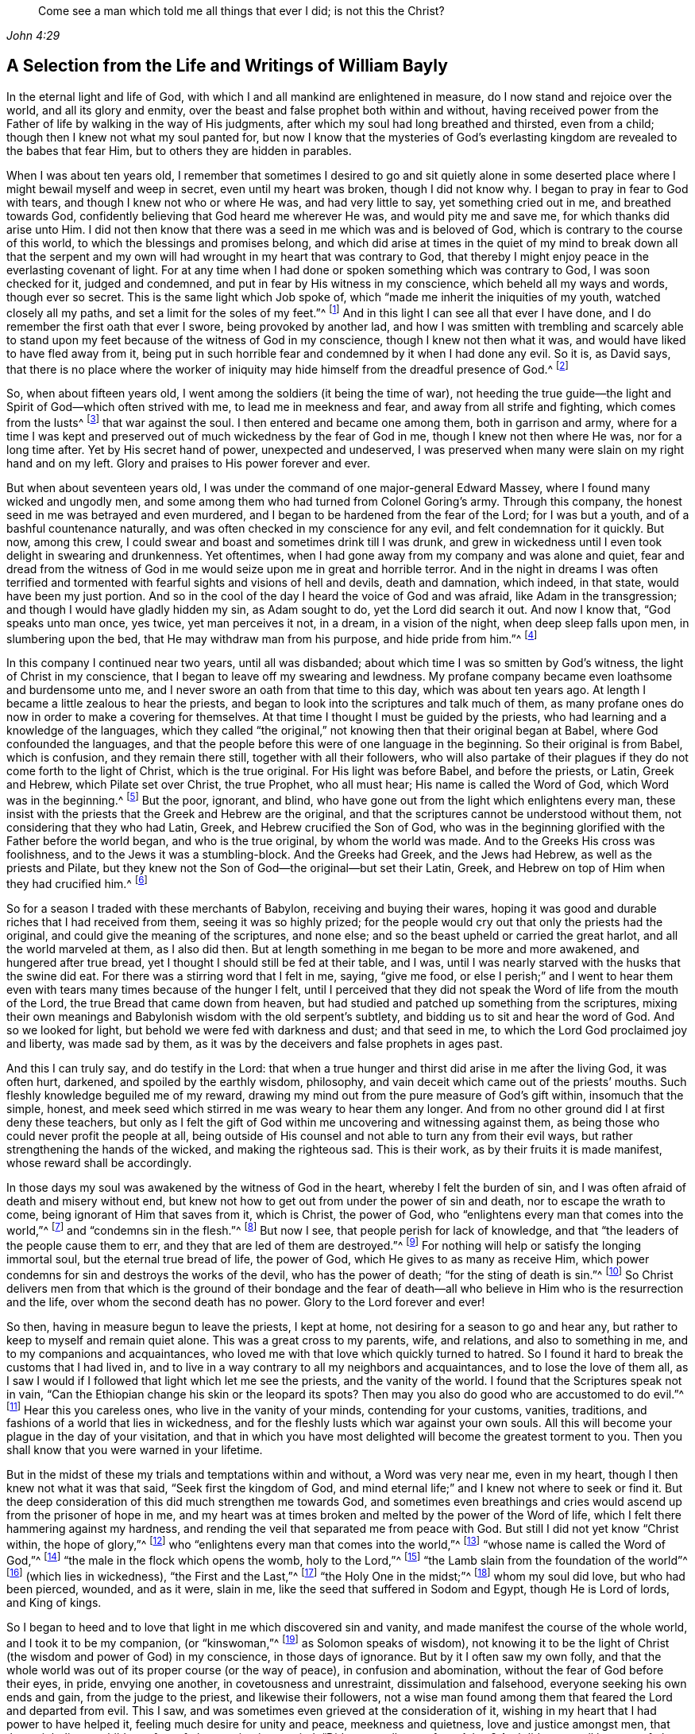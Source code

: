 [quote.epigraph, , John 4:29]
____
Come see a man which told me all things that ever I did;
is not this the Christ?
____

[short="Life and Writings of William Bayly"]
== A Selection from the Life and Writings of William Bayly

In the eternal light and life of God,
with which I and all mankind are enlightened in measure,
do I now stand and rejoice over the world, and all its glory and enmity,
over the beast and false prophet both within and without,
having received power from the Father of life by walking in the way of His judgments,
after which my soul had long breathed and thirsted, even from a child;
though then I knew not what my soul panted for,
but now I know that the mysteries of God`'s everlasting
kingdom are revealed to the babes that fear Him,
but to others they are hidden in parables.

When I was about ten years old,
I remember that sometimes I desired to go and sit quietly alone in
some deserted place where I might bewail myself and weep in secret,
even until my heart was broken, though I did not know why.
I began to pray in fear to God with tears, and though I knew not who or where He was,
and had very little to say, yet something cried out in me, and breathed towards God,
confidently believing that God heard me wherever He was, and would pity me and save me,
for which thanks did arise unto Him.
I did not then know that there was a seed in me which was and is beloved of God,
which is contrary to the course of this world,
to which the blessings and promises belong,
and which did arise at times in the quiet of my mind to break down all that the
serpent and my own will had wrought in my heart that was contrary to God,
that thereby I might enjoy peace in the everlasting covenant of light.
For at any time when I had done or spoken something which was contrary to God,
I was soon checked for it, judged and condemned,
and put in fear by His witness in my conscience, which beheld all my ways and words,
though ever so secret.
This is the same light which Job spoke of,
which "`made me inherit the iniquities of my youth, watched closely all my paths,
and set a limit for the soles of my feet.`"^
footnote:[Job 13:26-27.]
And in this light I can see all that ever I have done,
and I do remember the first oath that ever I swore, being provoked by another lad,
and how I was smitten with trembling and scarcely able to stand
upon my feet because of the witness of God in my conscience,
though I knew not then what it was, and would have liked to have fled away from it,
being put in such horrible fear and condemned by it when I had done any evil.
So it is, as David says,
that there is no place where the worker of iniquity
may hide himself from the dreadful presence of God.^
footnote:[Salmo 139:7-12, y Job 34:22]

So, when about fifteen years old, I went among the soldiers (it being the time of war),
not heeding the true guide--the light and Spirit of God--which often strived with me,
to lead me in meekness and fear, and away from all strife and fighting,
which comes from the lusts^
footnote:[James 4:1-2]
that war against the soul.
I then entered and became one among them, both in garrison and army,
where for a time I was kept and preserved out of
much wickedness by the fear of God in me,
though I knew not then where He was, nor for a long time after.
Yet by His secret hand of power, unexpected and undeserved,
I was preserved when many were slain on my right hand and on my left.
Glory and praises to His power forever and ever.

But when about seventeen years old, I was under the
command of one major-general Edward Massey,
where I found many wicked and ungodly men,
and some among them who had turned from Colonel Goring`'s army.
Through this company, the honest seed in me was betrayed and even murdered,
and I began to be hardened from the fear of the Lord; for I was but a youth,
and of a bashful countenance naturally,
and was often checked in my conscience for any evil,
and felt condemnation for it quickly.
But now, among this crew, I could swear and boast and sometimes drink till I was drunk,
and grew in wickedness until I even took delight in swearing and drunkenness.
Yet oftentimes, when I had gone away from my company and was alone and quiet,
fear and dread from the witness of God in me would
seize upon me in great and horrible terror.
And in the night in dreams I was often terrified and tormented
with fearful sights and visions of hell and devils,
death and damnation, which indeed, in that state, would have been my just portion.
And so in the cool of the day I heard the voice of God and was afraid,
like Adam in the transgression; and though I would have gladly hidden my sin,
as Adam sought to do, yet the Lord did search it out.
And now I know that, "`God speaks unto man once, yes twice, yet man perceives it not,
in a dream, in a vision of the night, when deep sleep falls upon men,
in slumbering upon the bed, that He may withdraw man from his purpose,
and hide pride from him.`"^
footnote:[Job 13:14-17.]

In this company I continued near two years, until all was disbanded;
about which time I was so smitten by God`'s witness,
the light of Christ in my conscience, that I began to leave off my swearing and lewdness.
My profane company became even loathsome and burdensome unto me,
and I never swore an oath from that time to this day, which was about ten years ago.
At length I became a little zealous to hear the priests,
and began to look into the scriptures and talk much of them,
as many profane ones do now in order to make a covering for themselves.
At that time I thought I must be guided by the priests,
who had learning and a knowledge of the languages,
which they called "`the original,`" not knowing then that their original began at Babel,
where God confounded the languages,
and that the people before this were of one language in the beginning.
So their original is from Babel, which is confusion, and they remain there still,
together with all their followers,
who will also partake of their plagues if they do not come forth to the light of Christ,
which is the true original.
For His light was before Babel, and before the priests, or Latin, Greek and Hebrew,
which Pilate set over Christ, the true Prophet, who all must hear;
His name is called the Word of God, which Word was in the beginning.^
footnote:[John 1:1]
But the poor, ignorant, and blind,
who have gone out from the light which enlightens every man,
these insist with the priests that the Greek and Hebrew are the original,
and that the scriptures cannot be understood without them,
not considering that they who had Latin, Greek, and Hebrew crucified the Son of God,
who was in the beginning glorified with the Father before the world began,
and who is the true original, by whom the world was made.
And to the Greeks His cross was foolishness,
and to the Jews it was a stumbling-block.
And the Greeks had Greek, and the Jews had Hebrew, as well as the priests and Pilate,
but they knew not the Son of God--the original--but set their Latin, Greek,
and Hebrew on top of Him when they had crucified him.^
footnote:[John 19:19-20.]

So for a season I traded with these merchants of Babylon,
receiving and buying their wares,
hoping it was good and durable riches that I had received from them,
seeing it was so highly prized;
for the people would cry out that only the priests had the original,
and could give the meaning of the scriptures, and none else;
and so the beast upheld or carried the great harlot, and all the world marveled at them,
as I also did then.
But at length something in me began to be more and more awakened,
and hungered after true bread, yet I thought I should still be fed at their table,
and I was, until I was nearly starved with the husks that the swine did eat.
For there was a stirring word that I felt in me, saying, "`give me food,
or else I perish;`" and I went to hear them even
with tears many times because of the hunger I felt,
until I perceived that they did not speak the Word of life from the mouth of the Lord,
the true Bread that came down from heaven,
but had studied and patched up something from the scriptures,
mixing their own meanings and Babylonish wisdom with the old serpent`'s subtlety,
and bidding us to sit and hear the word of God.
And so we looked for light, but behold we were fed with darkness and dust;
and that seed in me, to which the Lord God proclaimed joy and liberty,
was made sad by them, as it was by the deceivers and false prophets in ages past.

And this I can truly say, and do testify in the Lord:
that when a true hunger and thirst did arise in me after the living God,
it was often hurt, darkened, and spoiled by the earthly wisdom, philosophy,
and vain deceit which came out of the priests`' mouths.
Such fleshly knowledge beguiled me of my reward,
drawing my mind out from the pure measure of God`'s gift within,
insomuch that the simple, honest,
and meek seed which stirred in me was weary to hear them any longer.
And from no other ground did I at first deny these teachers,
but only as I felt the gift of God within me uncovering and witnessing against them,
as being those who could never profit the people at all,
being outside of His counsel and not able to turn any from their evil ways,
but rather strengthening the hands of the wicked, and making the righteous sad.
This is their work, as by their fruits it is made manifest,
whose reward shall be accordingly.

In those days my soul was awakened by the witness of God in the heart,
whereby I felt the burden of sin, and I was often afraid of death and misery without end,
but knew not how to get out from under the power of sin and death,
nor to escape the wrath to come, being ignorant of Him that saves from it,
which is Christ, the power of God,
who "`enlightens every man that comes into the world,`"^
footnote:[John 1:9]
and "`condemns sin in the flesh.`"^
footnote:[Romans 8:3]
But now I see, that people perish for lack of knowledge,
and that "`the leaders of the people cause them to err,
and they that are led of them are destroyed.`"^
footnote:[Isaiah 9:16.]
For nothing will help or satisfy the longing immortal soul,
but the eternal true bread of life, the power of God,
which He gives to as many as receive Him,
which power condemns for sin and destroys the works of the devil,
who has the power of death; "`for the sting of death is sin.`"^
footnote:[1 Corinthians 15:56]
So Christ delivers men from that which is the ground of their bondage and the
fear of death--all who believe in Him who is the resurrection and the life,
over whom the second death has no power.
Glory to the Lord forever and ever!

So then, having in measure begun to leave the priests, I kept at home,
not desiring for a season to go and hear any,
but rather to keep to myself and remain quiet alone.
This was a great cross to my parents, wife, and relations, and also to something in me,
and to my companions and acquaintances,
who loved me with that love which quickly turned to hatred.
So I found it hard to break the customs that I had lived in,
and to live in a way contrary to all my neighbors and acquaintances,
and to lose the love of them all,
as I saw I would if I followed that light which let me see the priests,
and the vanity of the world.
I found that the Scriptures speak not in vain,
"`Can the Ethiopian change his skin or the leopard its spots?
Then may you also do good who are accustomed to do evil.`"^
footnote:[Jeremiah 13:23.]
Hear this you careless ones, who live in the vanity of your minds,
contending for your customs, vanities, traditions,
and fashions of a world that lies in wickedness,
and for the fleshly lusts which war against your own souls.
All this will become your plague in the day of your visitation,
and that in which you have most delighted will become the greatest torment to you.
Then you shall know that you were warned in your lifetime.

But in the midst of these my trials and temptations within and without,
a Word was very near me, even in my heart, though I then knew not what it was that said,
"`Seek first the kingdom of God,
and mind eternal life;`" and I knew not where to seek or find it.
But the deep consideration of this did much strengthen me towards God,
and sometimes even breathings and cries would ascend up from the prisoner of hope in me,
and my heart was at times broken and melted by the power of the Word of life,
which I felt there hammering against my hardness,
and rending the veil that separated me from peace with God.
But still I did not yet know "`Christ within, the hope of glory,`"^
footnote:[Colossians 1:27]
who "`enlightens every man that comes into the world,`"^
footnote:[John 1:9]
"`whose name is called the Word of God,`"^
footnote:[Revelation 19:13]
"`the male in the flock which opens the womb, holy to the Lord,`"^
footnote:[Luke 2:23]
"`the Lamb slain from the foundation of the world`"^
footnote:[Revelation 13:8]
(which lies in wickedness), "`the First and the Last,`"^
footnote:[Isaiah 48:12; Revelation 1:17-2:8, 22:13]
"`the Holy One in the midst;`"^
footnote:[Isaiah 12:6; Hosea 11:9]
whom my soul did love, but who had been pierced, wounded, and as it were, slain in me,
like the seed that suffered in Sodom and Egypt, though He is Lord of lords,
and King of kings.

So I began to heed and to love that light in me which discovered sin and vanity,
and made manifest the course of the whole world, and I took it to be my companion,
(or "`kinswoman,`"^
footnote:[Proverbs 7:4 KJV]
as Solomon speaks of wisdom),
not knowing it to be the light of Christ (the wisdom and power of God) in my conscience,
in those days of ignorance.
But by it I often saw my own folly,
and that the whole world was out of its proper course (or the way of peace),
in confusion and abomination, without the fear of God before their eyes, in pride,
envying one another, in covetousness and unrestraint, dissimulation and falsehood,
everyone seeking his own ends and gain, from the judge to the priest,
and likewise their followers,
not a wise man found among them that feared the Lord and departed from evil.
This I saw, and was sometimes even grieved at the consideration of it,
wishing in my heart that I had power to have helped it,
feeling much desire for unity and peace, meekness and quietness,
love and justice amongst men, that they might live as children of one father;
saying in my mind, "`Did not we all come from Adam?
And did we not all have one father and mother in the beginning?
Why then should one envy another, and be high, proud, and stubborn against another,
and murder each other about a little piece of earth,
or a pursuit of vain glory that will wither?
And why should man hate, and strive, and be angry about religion, and their judgments,
and opinions, and even fight one another about these things?`"

When I considered these things in my mind,
I desired in my heart that God would remedy all this, and at last put an end to it;
for I even felt the whole creation groaning in bondage
under these oppressions at that time.
Yet I did not yet know that it was the light of Christ
in me which sometimes checked me for sin and evil,
that made known unto me these things,
and opened my understanding that I might know and understand
those things that belonged to my everlasting peace.
So that now I can boldly say, "`people are destroyed for lack of knowledge;`"^
footnote:[Hosea 4:6]
and that "`straight is the gate, and narrow is the way, that leads to the life,
and few there are that find it;`"^
footnote:[Matthew 7:14]
and that the mysteries of the kingdom are "`hid from the wise and prudent of the world,
but revealed to babes,`"^
footnote:[Matthew 11:25; Luke 10:21]
and to such as can become fools for Christ`'s sake, who is the light of the world,
and the wisdom and power of God.
Glory to Him forever in the highest,
who has brought me out of darkness into His marvelous light, where I behold His likeness.

Now, in these days, when I had even resolved never again to hear the priests,
or be a follower of them any more, yet being out of my outward employment,
and for fear of losing all,
through the persuasions of the serpent within and of others without,
I went to hear them again,
lest I should have angered those who had an intention to employ me and prefer me.
But for this I was terribly judged and condemned by God`'s witness within me,
which before had let me see the deceit of the priests,
and the vanity and error of their worship and ways,
contrary to Christ and His apostles and their doctrine.
So in the process of time I took two small voyages into France, where,
having time on my hands,
the serpent led my mind out wholly to delight in the art of arithmetic,
and in the study and practice of navigation, which I saw I might in short time attain,
being well-acquainted with numbers, which is the ground of many arts.
These pursuits took me up into an exceedingly high mountain,
showing glorious promises of the preferment, riches, the love of the world,
and respect among men,
which tickled the nature in me which went out from
God`'s witness--even the pride of life,
which is not of the Father, but the world.
This indeed is the glory of the rich men, great men, and chief captains,
whose flesh is to be given to the fowls of the air in the supper of the great God.

So, through the strong temptations and allurements of this flattering harlot,
(that spirit which goes out from the light,
of whose cup all nations and kings of the earth have drunk), the honest,
tender seed of equity, love, and meekness was even covered, lost, and was as dead in me.
And the spirit of the world I let in again like a flood
(whose foundation had in some measure previously been shaken,
and the earth that lay upon the precious seed partially removed by the power of God),
and gross darkness again covered my soul, and veiled its life and peace from it,
which it formerly had felt and breathed after.
So I can set my seal to the scripture,
"`But those who desire to be rich fall into temptation and a snare,
and into many foolish and harmful lusts which drown men in destruction and perdition.`"^
footnote:[1 Timothy 6:9]
Yet in the time I was in France I was kept enough in the fear of
God by His pure witness (the light of Christ in my conscience),
which showed me sin and evil, that I dared not be lewd or drunk,
or act in such wickedness as the tempter would have led me to,
still not knowing that it was the light of Christ which I then obeyed,
which saved me from what the devil would have drawn me into.
So now I can say with Jacob, "`The Lord was in this place, and I knew it not.`"^
footnote:[Genesis 28:16]
Therefore, all people, come to Him that tells you all that ever you did;^
footnote:[John 4:29]
for if you knew the gift of God, and loved Him, you would ask Him for the water of life;
but "`the rebellious will dwell in a dry land.`"^
footnote:[Ps. 68:6]

But though I was preserved out of many outward evils,
yet the love of this world and the things of the world had a stronghold in my heart,
whereby the true love to equity, righteousness and mercy had vanished away,
and I knew not where to find the place of wisdom,
though I sought for it carefully when I felt the loss of it.
But in the cross to the will of man and of flesh,
is born that which inherits God`'s kingdom of peace.
For after awhile, when I was in the midst of my vain thoughts and imaginations,
considering how to build great things in the earth, to become rich,
knowledgable and honourable therein,
and to obtain the friendship of the world and the praise of men,
a sudden stop came upon me, like a cloud that covered all.
I was struck with a still silence in my mind (like when
Adam heard the voice of the Lord in the cool of the day),
wherein I saw that I had been striving and wearying myself for mere vanity,
for things that perish with the using, and that I, like a fool,
might depart and leave them all in the midst of my days.
So, as I gave heed to that which let me see these things to be but a shadow,
and that it was folly to so eagerly pursue that which made itself wings to fly away,
and thereby cheat myself of an eternal crown of rest to my immortal soul,
then it was that my former condition came fresh into my remembrance,
and I began to feel something stir in me for life which had long
lain in death and bondage under Pharaoh in spiritual Egypt,
and a cry (as it were) ascended from the prisoner, groaning afar off for deliverance.
And then I began to be troubled and condemned in myself,
and my peace in the earth was broken, and the flaming sword turned every way upon it.
Then, being afraid of shame, I strived with God`'s Spirit in me,
(not knowing what it was all this while, nor for some time after),
and would cast off my trouble as much as I could.
But sometimes I wished I could be meek like others,
for I often witnessed the truth of Solomon`'s words,
"`In the midst of laughter the heart is made sad,`"^
footnote:[Proverbs 14:13]
and I found I was many times nearer to weeping than mirth in such company.
So I had no rest for my soul in those days, being ignorant of my Teacher,
the true Shepherd of Israel, who gives His sheep (that follow him) eternal life,
which life is gentle and lowly in heart.

But at that time my soul, being like one awakened from sleep,
and hungry after that which satisfies, began again to seek for true food and rest,
and to enjoy that life and peace which changes not.
Then I thought in my mind,
"`What shall I do?`"--remembering that the priests (who had been made
manifest by the same witness of God in my heart) were miserable comforters,
physicians of no value, and such as "`plaster with untempered mortar,`"^
footnote:[Ezekiel 13:10-16]
and murdered the innocent and just seed in the hearts of poor ignorant people.

Then not knowing what to do to find life (having gone forth hunting for food abroad,
like Esau and all his stock), I went among the people called Baptists,
to see if I could obtain rest and peace there among them,
thinking that if they were the people of God, I had a right to have fellowship with them,
and to partake of their promises and privileges.
For I often felt something in me which was beloved of God,
and so concluded that I was one of the elect,
not then knowing and discerning things that differ,
and that it was _a seed in man_
(which may be by him oppressed and trod under foot)
to which the promises and the blessing are,
and that the election is before the foundation of the world,
but the whole world lies in wickedness.
Read this if you can, you who cry out that the election is of a particular people,
and the rest are left to themselves; and beware of the doctrine of devils.
And remember that "`God is no respecter of persons,`"^
footnote:[Acts 10:34]
and Christ, the true light, "`enlightens _every man_ that comes into the world,`"^
footnote:[John 1:9]
in whom is the election and the redemption;
and that it is he that knows not Christ within him who is a reprobate,
as the Scripture says.^
footnote:[2 Corinthians 13:5]

So then I became a constant follower of the Baptists,
and at length was in that fellowship and brotherhood with them which natural, carnal,
visible water was the ground of;
for before I was dipped in water they would not call me brother,
but suddenly afterwards they did.
Yet after I was dipped I was the same every way as previously,
in no way made better or more satisfied by the water than before.
And when I came again unto God`'s witness in me, in the cool of the day,
it let me see how my soul still lay in death,
though my comprehending mind had found a kind of life and food in a profession of religion,
in which I had no true peace when all was performed
and done by which I had hoped to obtain it.
Indeed, peace still fled from me
whenever I turned to the gift of God in my heart which let me see my state and condition,
even the light of Christ, though I knew not then what it was.
But now I know that "`there is no peace to the wicked,`"^
footnote:[Isaiah 48:22; 57:21]
and that the woe is unto those who are "`covered with a
covering and not with the pure Spirit of God,`"^
footnote:[Isaiah 30:1 KJV]
which reproves the world for sin; nor should I ever have attained it in that way,
if I had walked therein for a hundred years.
For we came not truly unto Christ (but rather denied Him),
whose flesh is the true bread that gives life to the world.
Neither were we joined together in the unity of the faith of the Son of God,
which faith is a "`mystery held in a pure conscience,`"^
footnote:[1 Timothy 3:9]
"`giving victory over the world,`"^
footnote:[1 John 5:4]
which springs up from that light with which Christ has enlightened us all,
to give people the knowledge of God,
wherein is experienced the saints`' true inheritance and fellowship.

But we were building a tower in our own imaginations,
hoping the top would reach to heaven, like the confounded builders of old,
like Nimrod`'s stock who hunted before the Lord,
the beginning of whose kingdom was Babel,
which is that spirit that confuses all who build without Christ`'s light,
the cornerstone and sure foundation.
For though you may say "`Lord,
Lord,`" yet this avails nothing while you remain workers of iniquity.
And so we were professing and talking of the truth which makes free--Christ, the light,
the way to the Father--but we remained in bondage, darkness, and falsehood,
in the broad way wherein many hypocrites, deceitful workers, envious, proud,
and covetous may walk.
For these may keep on their covering of religious profession,
and talk of Him who leads to life, out of death,
but yet they "`suppress the truth in unrighteousness,`"^
footnote:[Rom. 1:18]
keeping down His witness (the light that enlightens every man),
which lets you see when you have not the true bread of life, which gives peace, rest,
and satisfaction to the soul, but rather feed upon the husk.
And notwithstanding the great noise you make concerning Him who is the substance of all,
who ends the shadows, yet you expect His kingdom, glory, and reign outwardly.
O foolish and blind!
Is not the kingdom of God within you?^
footnote:[Luke 17:21]
And is not the "`king`'s daughter all glorious _within_`"?^
footnote:[Ps. 45:13 KJV]
And did not the King say, "`Go not forth;`"^
footnote:[Matthew 24:26]
and when they shall say, "`Lo here, and lo there, believe them not?`"^
footnote:[Matthew 24:23]

But in this state I was once with you,
until the Son of God opened the eyes of him who was born blind,
whom the Pharisees had cast out (as they have done to many in this age,
who tremble at the Word of the Lord).
And in His eternal light I then saw that a profession of religion without life,
would never bring peace to that part which had awakened in me, breathing after the pure,
righteous power of the living God.
For it is from this life and power that all men have erred and become estranged by transgression,
which is the "`the middle wall of separation`"^
footnote:[Ephesians 2:14]
that must be broken down as salvation is wrought out with fear and trembling.
But this the professors of religion deny,
casting out those who tremble at the living and powerful Word,
which is a discerner of the thoughts and intents of the heart;
and so the time has indeed come "`when they will not endure sound doctrine.`"^
footnote:[2 Timothy 4:3]
This is to all of you, priests, baptists, and people,
who have gone out from that light which enlightens every man,
that lets you see your ungodly deeds and evil words.
What more shall I say of you?
Why, you skip over judgment, and so do not know the love of God.
This is from the Lord God to you, as you shall witness on your deathbed.

So after a season in this my desperate and longing condition,
in which I desired that God would make a change or alteration among
us (feeling that in all that we performed we were dead to the pure,
simple life of God, for which my soul thirsted),
it happened that I heard a book read concerning the sufferings
of some of the people of God who were called Quakers,
in a dungeon at Suesham.
This name and these sufferings were strange to me at that time; yet,
at the hearing of it,
something in me did arise with much tenderness and
pity towards this innocent suffering people,
which drew tears from my eyes, believing that they suffered for conscience sake.
And the same thing in me even said at that time,
that God would one day avenge them on their bloody persecutors--which
has now been performed by His mighty hand of power on some of them,
even to the cutting them off from the earth as briars and thorns for the fire.
But still all this time I did not know what it was that let me see these things,
and I knew not light from darkness,
as is the state of thousands now who profess Christ in words, as I did,
but know Him not as a Leader of His sheep out of
darkness into the fold of eternal life and peace.

Then I heard of Jacob Behmen`'s books, and began to read much in them,
and to gather something of them into my own comprehension
and the imaginations of my brain;
but this and all else gave no peace and rest to my immortal soul,
which still lay in death and bondage by reason of transgression and sin.

But not long after this, a minister of the word of life (whose name few know),
came and preached to my spirit in prison, which rejoiced much at the sound of his words,
to which I gave diligent heed,
and was eternally convinced that it was the very truth that he declared,
and that there is no other way to know God, or to be saved,
except as I walked in that light with which He has enlightened every man,
which let me see all the evil words and ungodly deeds that ever I had committed.
This light comes from Christ, the Savior,
and leads all that follow it out of the evil that is in the world,
unto Him who was before the world was, and by whom it was made, in glory with the Father.
He is the substance of all the types, figures, shadows and ordinances,
of which many things might be spoken, but Christ is the sum,
who redeems man by His blood (that is,
His life) out of the earth (into which man was driven
in transgression) up unto God again,
who was before transgression and who is the beginning and the end.

So as my heart and my mind were turned to the true light,
many scriptures came fresh unto me, confirming the truth of which he spoke.
And the power of the Word in my heart, which is of God, from whom the light comes,
began to stir and work,
and condemnation was administered upon all my former religious professions.
A sword then came upon my earth, which had sat still in peace;
and an open war was proclaimed against the beast, the harlot, and false prophet,
by the Lamb that was slain, whose sword came out of His mouth.
And the prisoner of hope rejoiced at the beginning of this day of vengeance,
believing the year of redemption had come.
Indeed, a great change had begun, which seemed strange to me,
and was also quickly perceived by the Baptists,
who were then my companions in profession, but not in tribulation.
For I was made to weep and lament,
seeing that all the religion in the world was but as a fading leaf when
it lacked the pure life and power of God which saves from sin,
and brings into unity with Him; so that I could no longer be satisfied,
nor live in a talk of God and Christ, when I did not enjoy the true rest,
even the pure milk of the immortal Word of life which my soul had breathed after,
even from a child, though I knew not what it was, nor where to find it.

But in this my troubled condition many Baptists followed
me day and night to persuade me out of it,
looking upon me to be deluded.
Some with prayers, some with flattery,
and others with envious words strived to bring me back to them,
telling me that I had fallen from grace, had come under the law,
and so was making the blood of Christ of no effect.
But I did not know then that the blood is the life,
and that the life is the light of men;
and though I was convinced in my conscience of the eternal truth,
yet my understanding was confused,
and the day of the Lord was like darkness and not light to that part in me which
had held the truth in unrighteousness (as all shall one day witness,
when their covering is torn off, and their insides are made manifest).
Thus these, by their many words, drew my mind out from God`'s witness in me,
and away from the law written in the heart,
to which I should have kept and been faithful--even that sure Word of prophecy,
which let me see all that ever I had done.
And so to get ease,
I turned my mind out from the truth (which is required in the inward parts),
and gave heed to seducing spirits, and words which darkened counsel,
insomuch that I joined with them again in more zeal than before,
and encouraged others to follow their strong imaginations from the letter of scripture,
looking for an outward Savior, though the scriptures say, "`Christ within,
the hope of Glory;`"^
footnote:[Colossians 1:27]
and "`Know you not that Christ is in you, except you are reprobates?`"^
footnote:[2 Corinthians 13:5] etc.
Indeed we looked for His coming outside of us, though He said "`When they shall say,
'`lo here,`' and '`lo there,`' do not believe them,`" and "`Go not forth;`"^
footnote:[Matthew 24:23-26]
and we looked for an outward kingdom and glory,
though the king`'s daughter is said to be all glorious within,^
footnote:[Ps. 45:13]
and the king said, "`The kingdom of God is within you.`"^
footnote:[Luke 17:21]
And we looked for His resurrection and life as only an outward event, whereas He said,
"`I am the resurrection and the life,`" and "`I have come as a light into the world,`"
(who enlightens every man that comes into the world.) These things we imagined,
and we built each other up in such ideas, though they were contrary to the scriptures,
and contrary to the saints who built up in that faith
which is a mystery held in a pure conscience.^
footnote:[1 Timothy 3:9]
And so we skipped over judgment (like the Pharisees and hypocrites of old,
who "`spoke but did not do`"^
footnote:[Matthew 23:3]) climbing up an easier way than by the door (which is Christ,
who "`condemns sin in the flesh`"^
footnote:[Romans 8:3]), like a thief who tries to steal another man`'s covering.

But after a season, these things weighed heavily upon me,
and I found that these lies were harder to be judged out and destroyed
than all the other wickedness and iniquity that I ever committed.
For when, being unsatisfied, I came away from the Baptists again,
I resolved with purpose of heart to wait upon the Lord, whatever became of all the world,
its glory, profession, or enmity.
For I found a word stirring powerfully in me, saying,
"`Seek first the kingdom of God,`" and to it I gave heed,
turning my mind again to that light which had reproved me for sin since my childhood.
And then the power of God was manifested,
and His dreadful judgments fell upon the harlot who had
gone out from the life into a barren religious profession;
and then plagues, famine, earthquakes, thunders, war and tremblings, sighing, mourning,
weeping, fasting,
and great astonishment came upon that ground in me which before had professed the scriptures.
And all that ever I had acted or spoken outside of the light, was judged, cursed,
and condemned--whether eating or forbearing, or drinking or forbearing,
lying down or rising up, sleeping or waking,
going out or coming in--all was judged and condemned,
until the meek One came to ride as king upon the colt of a donkey,
and Zion was redeemed with judgment.
This came to pass as obedience was yielded to the Lord`'s power, who,
with His mighty and piercing sword, wounded leviathan,
and slew the dragon that was in the sea,
and the great harlot was plagued (the beast and false prophet together),
of whose cup of fornication all nations and kings of the earth have drunk,
and who must drink freely, as I have done,
of the cup of the wine of the fierceness of the wrath of the Lord God Almighty,
or else they shall never know rest and peace in the land of the living.

For I saw and felt how Cain, the first birth, the envious one, the murderer,
is a vagabond from God; and Ishmael, the wild man, the mocker, is cast out; and Esau,
the cunning hunter, is rejected; and the profane person,
and all who are of proud Haman`'s stock, and Nabal`'s race,
these must have their portion in the lake of torment.
For when the mind of man went out from the subjection to the life that formed him,
he went into the property and place of the beasts, fowls, and creeping things,
and then the true life and Former of all things began to work in man as a troubler,
reprover, and condemner,
showing how he had gone out from his right place
and habitation in which he was created and placed.
And thus being troubled in himself,
he strove against the light of life that troubled
and secretly judged him (which life is God),
and so grew into wrath, anger, and rebellion,
even ready to lift up his hand against everything that crossed him,
having no resting place in the upright life that formed him,
but yielding his heart to go outward into the bestial properties.
Here Ishmael is born, the fleshly birth, whose "`hand is against every man,`"^
footnote:[Genesis 16:12]
and here man in the transgression is afraid of God his Creator,
and is driven outward into the earth like Adam.

But I saw that it is not that God the Creator does willingly
or purposely drive men out from Himself into the outward,
earthly, or bestial properties; but man,
departing from Him by doing that which is contrary to His pure motion and life,
finds himself troubled for it, and feels the anger or enmity of his creator for it,
who is grieved and vexed with the disobedience of His creatures.
And so, to get ease from this trouble,
man runs more into the various thoughts and things which occasion more anger,
more torment, and more trouble to his own soul; like Saul,
who sought music to quiet him when he had departed
from the true Spirit and life of his Creator.
But man in the beginning (before all inventions)
was brought forth in Adam in the upright life,
where all was quiet and in subjection to God, who is rest,
peace and quietness to all that live in Him.
But going out from this into the bestial properties, man is defiled and polluted,
and finds (as the Scriptures say) that there is no rest for the wicked.

Here also Cain went out from the true life,
and sacrificed from the outward property of beasts, in which he was not accepted,
and so he was troubled and judged by the inward life that
formed him (in which life Abel presented his offering).
Thus Cain fretted and was enraged with his brother, and slew him,
because Abel offered to God from the most inward principle or property
in which he was formed (which was his proper habitation) and so was accepted,
and in this inward life he was well-pleasing to God his Creator.
But Cain having gone from the inward into the outward,
offered what was outward in the earthly and bestial properties,
which reached not to the inward, neither could it be accepted of God.
And having a sense of non-acceptance, it reproached him, judged and troubled him,
so that his countenance fell and he was angry with his brother.
This is Cain`'s mark in all ages, namely:
the outward birth in the fleshly and outward properties,
persecuting the inward spiritual birth in God`'s property.
Indeed, this began in Cain and Abel, as it is written,
"`He that was born after the flesh,`" or the outward birth,
"`persecuted him that was born after the Spirit,`" or the inward life, which is of God.
And even so it is now, as all who are born of Abel`'s property can see.

Therefore, all you sons of Adam, consider in what nature you are born, and live,
and offer your sacrifice; for God is not mocked, you shall reap what you sow,
and not otherwise.
If you are in the outward birth, which is of the flesh,
then you are not accepted by the most pure invisible God, but rather are judged,
troubled, and condemned by Him, because of which you are fretful, contrary,
and angry against those who, in the inward, spiritual birth, are more righteous than you.
For you and your knowledge stand in the proud, stubborn,
and willful properties of brute beasts,
in which you speak evil of the most inward things, which you know not;
nor shall you ever know them in that state,
until you come to the most inward life that formed you, which is deeper, higher,
and more excellent than the bestial or outward life
in which you offer your sacrifice to an unknown God,
who does not accept it at your hands.

For those who are of the fleshly birth draw near with their mouth and lips,
but their hearts are far off.
They draw near in the outward, but the most inward remains at a distance,
and they remain separated from that wherein acceptance is found.
So, be not deceived; for Cain and Abel are rightly understood in the most inward ground,
and nothing is hidden from the Former of all things to whom we must give an account.
And here also Jacob and Esau are clearly known and made manifest,
the one being the plain man dwelling in a tent, and the other a cunning hunter,
a man of the field, as the Scriptures bear witness.
And God says, "`Jacob I have loved, and Esau I have hated.`"
But how can this be, that He loves one and hates the other while they are but children?
It is for the same reason He had respect to Abel and his offering,
but not to Cain and his offering.
It lies in the births or inward properties in which they are generated, ruled, and acted,
and not in their outward persons or names.
For God is no respecter of persons or outward names.
But Jacob speaks of the plain man who dwells in the tent^
footnote:[Genesis 25:27]
(that is, in the most inward life), which is his proper habitation,
in which the love and acceptance are found and manifested
to the spiritual birth in all ages.

But Esau, who was hated, was a cunning hunter, a man of the field.
Notice, it was this nature or property which was hated, and not the person,
which by itself is but earth.
And here we find the man of the field, the mind wholly captivated in the wild,
hunting and straying nature,
even in the outward properties where the blessing is not obtained.
For truly, the blessing is the right of Jacob in the tent,
who indeed was before the cunning hunting came forth; yes,
and truly Jacob shall be blessed.
He that reads, let him understand; for these two births are in existence at this day.

Here also is the life of Enoch, Abraham, Isaac, Moses, the prophets, Christ,
and the apostles known, in the most inward motion, seed, or life that formed them;
which life is not known to the children of the flesh, or out-birth,
any more than he that is upon the surface of the waters
knows what is in the depth or bottom of the ocean.
For the natural man, as it is written, knows nothing but what he knows naturally,
as brute beasts, in which property he also corrupts himself.
But the spiritual, inward, or plain man knows all things, abiding in the tent,
and in the counsel of the Former of all things.

And it is written, that "`Enoch walked with God, and was not; for God took him.`"^
footnote:[Genesis 5:24]
But "`Nimrod, the mighty hunter before the Lord`"^
footnote:[Genesis 10:9]
(the beginning of whose kingdom is Babel,
or confusion) yet remains to this day among the mighty and cunning hunters,
who have always hunted after the most inward, precious, substantial life,
which to them is still unknown.
And this was manifested in Cain, Ishmael, Esau, Haman, Judas, Herod,
and many more which might be named, in many high priests, rulers, and people,
who were of the flesh, in the kingdom of pride, subtlety, envy, wrath, and persecution,
which is of Babel--always hunting after the prey, that is,
after the inward birth which walks with God in the invisible life of acceptance.

And in this life Christ came, manifesting His origin or Father to the world;
but the outward or fleshly birth neither knew Him nor received Him, though the world,
and all things in it, were made and formed by Him and for Him.
Instead, they sought to persecute His precious life to death as soon as He was born,
as we see in Herod the king,
who knew not the life of the Son of God when it was made manifest,
being in the outward properties of this world to which the inward is a mystery;
as it is written,
"`Great is the mystery of God...which none of the rulers of this age knew;
for had they known, they would not have crucified the Lord of glory.`"^
footnote:[1 Timothy 3:16; 1 Corinthians 2:8]
For the knowledge and understanding,
the kingdom and glory of these outward ones are only in the visible, earthly,
sensual properties, in which lies the enmity against the invisible, inward,
righteous life of the innocent Lamb--who fights not for His kingdom, worship,
or sacrifice like Cain and his generation,
but rather prays to His Father that they might see what spirit, property,
or birth they are in, that so they might turn inward in their minds towards His kingdom,
which Christ tells them is within them and not outward,
bidding them seek it in righteousness,
and then all that is outward will be in subjection, and all good things will be added.

Consider this now, all you children of the outward or fleshly birth,
who live and act in the enmity and corrupt life of the bestial properties,
estranged from the most inward, pure,
eternal life of the Former and Creator of heaven and earth.
With speed, turn your minds inward and be still,
earnestly desiring that you may know God,
and be drawn back into that which can translate into His kingdom,
which lies hidden in you, invisible, and not outward.
Yes, turn your minds to that which you are inwardly estranged from.
For the ground of the false birth and false prophet is this:
that man goes out from the inward life of uprightness and truth,
and minds only outward visible things,
in which he cunningly hunts for the satisfaction of the motions, lusts,
and desires of the bestial life.
But this life of Esau is judged and reproved in you by the most inward life,
which life is of God, and is the foundation of Enoch, Abel, Abraham,
and the rest of that generation.
And if you come not to be built upon this foundation,
by repentance from the works and nature of unrighteousness,
then you will fall with Cain and Judas, Esau and Haman, and the rest of that generation,
without hope of recovery, into the ever-sinking,
bottomless pit of darkness and misery without end.
_For it is a fearful and dreadful thing to live and die in that nature, birth,
and property, which God is never reconciled to,_
but rather abhors as an abomination forever.
And your breath, times, and seasons are in His hand,
and you cannot repent whenever you will, or in your own appointed time;
but only when the inward life of God stirs with its
discoveries and reproofs of the evil ways,
words, and actions which are brought forth by you.
This is the only time--that is, when He calls--to turn at His reproofs.

For thus says God the Creator, "`My Spirit shall not always strive with man,
because he is flesh,`"^
footnote:[Genesis 6:3]
or, because a fleshly birth of this world has entered the soul of man.
Therefore, consider Esau, who was of this fleshly birth,
and who could not find a place of repentance,
or a way of returning (being hardened in profaneness, Heb. 12:17).

For I tell you from a certain knowledge of the mysterious life of creation,
that if you spend your time without the true knowledge of the only wise,
invisible God--which comes only through experiencing
His judgments come upon all veiling out-births,
and all the degenerating properties of unrighteousness--and if you do not come
_through judgment_ to have unity with Him in the most inward hidden life of righteousness,
you will be driven into the most utter darkness and blackness of woes and miseries forever.
For, it is not everyone that can say with their mouth, "`Lord,
Lord,`" who will enter the kingdom of God, but he that is born again,
translated like Enoch, born of that birth of the Spirit which was in Abel,
by which he offered a more excellent sacrifice than Cain unto his Maker.
This birth alone, and not another, is accepted of God,
and walks with Him from the time of Abel unto this day.

Therefore, think not that the kingdom or mystery of godliness consists in outward things,
or visible observations.
For I tell you, no; it is a deeper thing than the face of the earth,
which even the hypocrites can discern.
Dig now, you who can, and find this pearl of great price,
which is able to translate or recreate the soul.
For the day has dawned in which all things, visible and invisible,
shall be clearly known and manifested unto that birth which God accepts.
Nor does the kingdom of righteousness consist in satisfying the flesh,
the lusts of the eye or ear, or the pride of life; for these are not of the Father,
but of the world or fleshly birth, and of the kingdom of the bestial powers of darkness,
in which the righteous holy God and His kingdom are neither seen, known, understood,
or in any measure enjoyed.

So then, be still,
and learn to know the everlasting gospel which is
now "`preached in every creature under heaven,`"^
// lint-disable invalid-characters
footnote:[Colossians 1:23, Literal Translation "`εν παση τη  κτισει`"]
saying, "`Fear God and give glory to him that made heaven and earth,
for the hour of his judgments is come.`"^
footnote:[Revelation 14:6]
For by this gospel, Cain (the vagabond) and his sacrifice are manifested,
and the hidden things of Esau (the cunning hunter,
who loses the blessing) are brought to light.
And by it Jacob obtains the inheritance, and Abel`'s sacrifice is accepted,
but the first birth of the flesh is rejected forevermore.

Therefore, all people upon the face of the earth, consider what I now say unto you.
A measure of the true light of life has been given
to you by the Lord God of infinite mercy,
that you should not perish,
but that by it you should be led out of the fleshly birth and the world,
into eternal life and peace.
Yes, "`a manifestation of the Spirit of God is given to every one of you,
with which to profit.`"^
footnote:[1 Corinthians 12:7]
Therefore, as you must give an account in the great and dreadful day of God,
take heed you turn not from His grace to live in unrestraint, vanity, and wickedness;
for there you will always be complaining for lack of grace,
and for lack of power to change, and so you will charge God foolishly.
For none are murmurers or complainers but such as walk after their own ungodly lusts.
But "`the grace of God, that brings salvation has appeared unto all men,
and it teaches us to deny ungodliness and worldly lusts, and to live soberly,
righteously, and godly, in this present world;`"^
footnote:[Titus 2:11-12]
This is the light that comes from the only begotten Son of God, who said,
"`I am the light of the world;`" and all who follow Him know that
"`all things that are reproved are made manifest by the light,
for whatever makes manifest is light.`"^
footnote:[Ephesians 5:13]

Yes, the true light of the Son of God, Jesus Christ,
who "`enlightens every man that comes into the world,`" is that
which manifests or shows secretly unto you your evil deeds,
your unholy conduct, your lightness and vanity of mind,
and also lets you see the hidden stirrings of pride and envy in your hearts,
and checks and reproves you many times secretly for your unsavory words,
and harsh speeches, and vain and wicked thoughts,
whereby a secret fire in you is kindled that causes you sometimes to blush.
For there is an eye that sees in secret, which one day you will know,
by whose light every man shall be rewarded openly,
when God judges the secrets of all mankind by Christ Jesus, the light of the world.
Therefore,
let none think within themselves that they shall be covered or
hidden by a mere talking of His words or professing His name,
or that they will be saved by forgiveness of sins without departing from iniquity.
For I say, woe from the Lord God unto all who make anything their hope, covering,
or hiding place, but the light, life, and the pure Spirit of the living God,
whose glory enlightens the world, and His brightness makes hidden things manifest.
Thus the hope of the hypocrite shall perish,
and the wicked will not stand in the judgment,
and all unrighteous coverings will be too narrow in His dreadful presence,
who comes to judge the world in righteousness and the people with truth.
But His light He does shine in the conscience and hearts of men,
bearing witness against all unrighteousness that is by them committed,
reproving and condemning the unrighteous grounds from which it arises,
and striving with them to lead and guide them in the way of holiness, unto Christ,
the Savior, from which it comes, without which no man shall see the Lord.

Therefore, all people upon earth, turn your minds to the light,
wherewith you are enlightened by Christ Jesus, the Savior,
which light lets you see sin and evil.
Repent and prize your time, and stop not your ear,
nor close your eye against that seed in you which arises for your deliverance,
and is sad in the midst of your vain merriment,
and which cannot be satisfied with anything of this world.
Rather heed that which shows you the evil of the world, for it will lead you out of it,
and out of all of its ways, worships, fashions, and traditions,
which are vain and fading, up to Christ, who is not of the world,
who is the salvation of all that obey Him.
And this is He who has led me out of the world, through great tribulations,
unto the good land of rest.
Glory to Him that sits upon the throne, and unto the Lamb forever and ever,
whose power once killed, but now makes alive,
and having slain the enmity by the blood of His cross,
His own arm has brought salvation.

This is given forth in true love to the yet scattered of the flock,
whom my soul desires may come to know the rest at noon in the life of the Son of righteousness,
by

[.signed-section-signature]
William Bayly.

[.asterism]
'''

[.emphasized]
After being convinced of the everlasting gospel as is above related,
and sitting for some time under heavy judgment and
deep instruction in the school of Christ,
William Bayly went on to become an eminent minister in the early Society of Friends.
He is said by those who knew him best to have been
a man of an innocent and blameless life,
whose conduct adorned the gospel in every sense,
and whose words administered grace to the hearers.
Like Apollos, "`he was an eloquent man,
mighty in the Scriptures,`" being well acquainted with both
the history and mystery of the oracles of God,
through the assistance of that Spirit which gave him a true understanding of both.
John Crook once wrote of him, "`If it was lawful for Paul, that great apostle,
without boasting, to give an account of his own sufferings and perils by sea and by land,
from both open enemies and professed friends, etc.,
surely without offense I may relate something of the great sufferings of this good man,
that it may be seen how it was not only given to him to believe,
and to preach the word of faith, but also to suffer for the same.
By cruel persecutors he has been thrown down and
dragged upon the ground by the hair of his head,
and his mouth and jaws being endeavored to be rent and broke apart,
so that the ground whereon he lay was covered with blood.
And as if this butchering of him had not been enough
to make him a fit sacrifice for their cruelty,
a heavy bodied persecutor then stamped upon his breast with his feet,
endeavoring to beat the breath out of his body.
And when this persecutor had done his pleasure, he commanded the jailer to take him away,
and put him in a nasty hole for his entertainment and cure.`"
But William Bayly suffered both abuse and imprisonment with great patience and constancy.
And having at last laid down his body in the service of His Lord,
his wife wrote of him as follows: "`I am fully assured, he departed this life a clean,
innocent man, and one who desired the good of all mankind, and sought not himself,
but the honor of God.
He coveted no man`'s gold or silver, but did spend and was spent for the honor of God.
His memorial shall live, though his body is removed.`"

